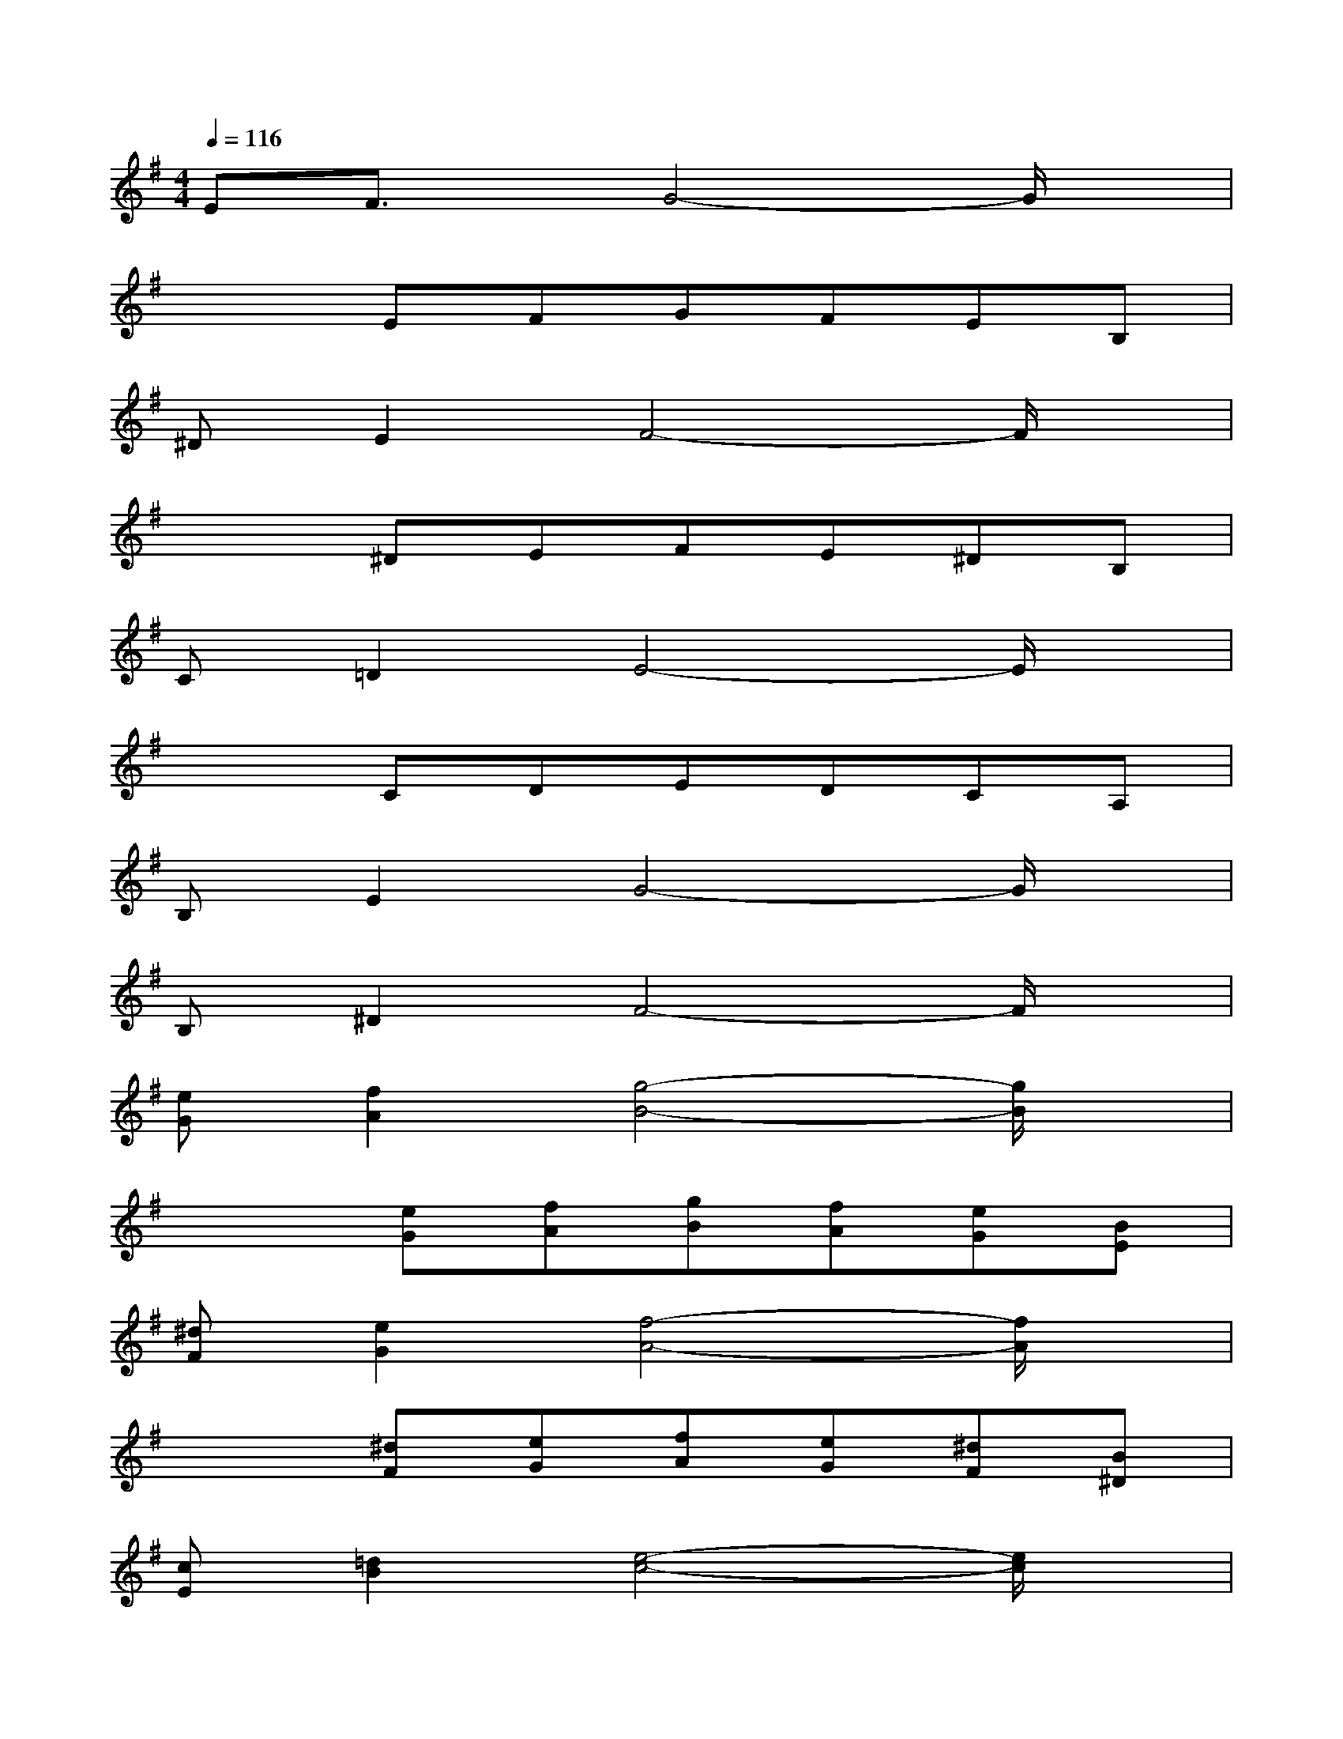 X:1
T:
M:4/4
L:1/8
Q:1/4=116
K:G%1sharps
V:1
EF3/2x/2G4-G/2x/2|
x2EFGFEB,|
^DE2F4-F/2x/2|
x2^DEFE^DB,|
C=D2E4-E/2x/2|
x2CDEDCA,|
B,E2G4-G/2x/2|
B,^D2F4-F/2x/2|
[eG][f2A2][g4-B4-][g/2B/2]x/2|
x2[eG][fA][gB][fA][eG][BE]|
[^dF][e2G2][f4-A4-][f/2A/2]x/2|
x2[^dF][eG][fA][eG][^dF][B^D]|
[cE][=d2B2][e4-c4-][e/2c/2]x/2|
x2[cA][dB][ec][dB][cA][AC]|
[BE][e2G2][g4-B4-][g/2B/2]x/2|
[B^D][^d2F2][f4-B4-][f/2B/2]x/2